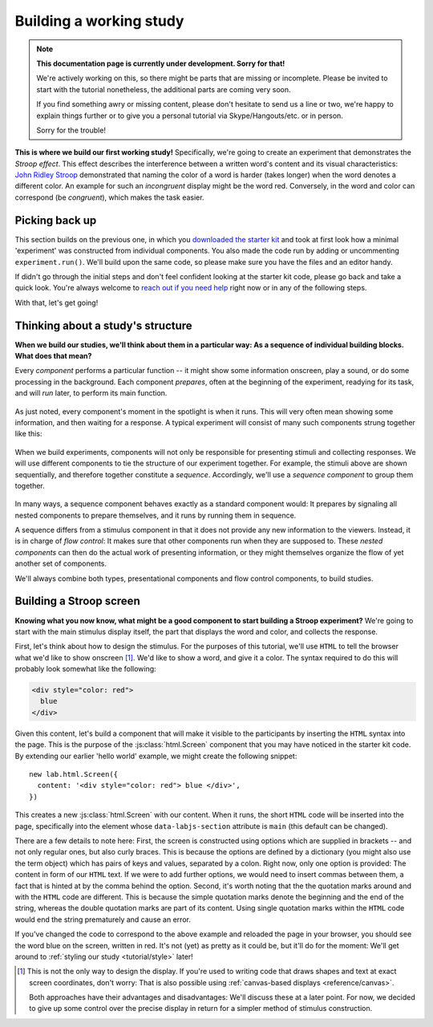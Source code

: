 Building a working study
========================

.. note::
  **This documentation page is currently under development. Sorry for that!**

  We're actively working on this, so there might be parts that are missing or
  incomplete. Please be invited to start with the tutorial nonetheless,
  the additional parts are coming very soon.

  If you find something awry or missing content, please don't hesitate to send
  us a line or two, we're happy to explain things further or to give you a
  personal tutorial via Skype/Hangouts/etc. or in person.

  Sorry for the trouble!

.. raw:: html

  <style>
    .blue {
      color: blue;
      font-weight: 600;
    }
    .document img.screenshot {
      margin-bottom: 5px;
      border: 1px solid #e1e4e5;
      border-radius: 5px;
    }
  </style>

.. role:: blue

.. image:: study/1-stroop-incongruent.png
   :alt: Stroop task screenshot
   :width: 45%
   :align: right
   :class: screenshot

**This is where we build our first working study!** Specifically, we're going to
create an experiment that demonstrates the *Stroop effect*. This effect
describes the interference between a written word's content and its visual
characteristics: `John Ridley Stroop <https://en.wikipedia.org/wiki/John_Ridley_Stroop>`_
demonstrated that naming the color of a word is harder (takes longer) when the
word denotes a different color. An example for such an *incongruent* display
might be the word :blue:`red`. Conversely, in the word and color can correspond
(be *congruent*), which makes the task easier.

Picking back up
---------------

This section builds on the previous one, in which you `downloaded the starter
kit <https://github.com/FelixHenninger/lab.js/releases>`_ and took at first look
how a minimal 'experiment' was constructed from individual components. You also
made the code run by adding or uncommenting ``experiment.run()``. We'll build
upon the same code, so please make sure you have the files and an editor handy.

If didn't go through the initial steps and don't feel confident looking at the
starter kit code, please go back and take a quick look. You're always welcome to
`reach out if you need help <https://github.com/FelixHenninger/lab.js#find-help>`_
right now or in any of the following steps.

With that, let's get going!

Thinking about a study's structure
----------------------------------

**When we build our studies, we'll think about them in a particular way: As a
sequence of individual building blocks. What does that mean?**

Every *component* performs a particular function -- it might show some
information onscreen, play a sound, or do some processing in the background.
Each component *prepares*, often at the beginning of the experiment, readying
for its task, and will *run* later, to perform its main function.

.. figure:: study/2-component-timeline.svg
   :alt: Individual component timeline
   :figwidth: 100%
   :width: 100%
   :align: center

As just noted, every component's moment in the spotlight is when it runs. This
will very often mean showing some information, and then waiting for a response.
A typical experiment will consist of many such components strung together like
this:

.. figure:: study/3-multiple-components.svg
   :alt: Multiple components in sequence
   :figwidth: 100%
   :width: 100%
   :align: center

When we build experiments, components will not only be responsible for
presenting stimuli and collecting responses. We will use different components to
tie the structure of our experiment together. For example, the stimuli above are
shown sequentially, and therefore together constitute a *sequence*.
Accordingly, we'll use a *sequence component* to group them together.

.. figure:: study/4-sequence.svg
   :alt: Components nested in a sequence
   :figwidth: 100%
   :width: 100%
   :align: center

In many ways, a sequence component behaves exactly as a standard component
would: It prepares by signaling all nested components to prepare themselves,
and it runs by running them in sequence.

A sequence differs from a stimulus component in that it does not provide any new
information to the viewers. Instead, it is in charge of *flow control*: It makes
sure that other components run when they are supposed to. These *nested
components* can then do the actual work of presenting information, or they might
themselves organize the flow of yet another set of components.

We'll always combine both types, presentational components and flow control
components, to build studies.

Building a Stroop screen
------------------------

**Knowing what you now know, what might be a good component to start building
a Stroop experiment?** We're going to start with the main stimulus display
itself, the part that displays the word and color, and collects the response.

First, let's think about how to design the stimulus. For the purposes of this
tutorial, we'll use ``HTML`` to tell the browser what we'd like to show
onscreen [#f1]_. We'd like to show a word, and give it a color. The syntax
required to do this will probably look somewhat like the following:

.. code-block:: html

   <div style="color: red">
     blue
   </div>

Given this content, let's build a component that will make it visible to the
participants by inserting the ``HTML`` syntax into the page. This is the purpose
of the :js:class:`html.Screen` component that you may have noticed in the
starter kit code. By extending our earlier 'hello world' example, we might
create the following snippet::

  new lab.html.Screen({
    content: '<div style="color: red"> blue </div>',
  })

This creates a new :js:class:`html.Screen` with our content. When it runs, the
short ``HTML`` code will be inserted into the page, specifically into the
element whose ``data-labjs-section`` attribute is ``main`` (this default can be
changed).

There are a few details to note here: First, the screen is constructed using
options which are supplied in brackets -- and not only regular ones, but also
curly braces. This is because the options are defined by a dictionary (you
might also use the term object) which has pairs of keys and values, separated by
a colon. Right now, only one option is provided: The content in form of our
``HTML`` text. If we were to add further options, we would need to insert commas
between them, a fact that is hinted at by the comma behind the option. Second,
it's worth noting that the the quotation marks around and with the ``HTML`` code
are different. This is because the simple quotation marks denote the beginning
and the end of the string, whereas the double quotation marks are part of its
content. Using single quotation marks within the ``HTML`` code would end the
string prematurely and cause an error.

If you've changed the code to correspond to the above example and reloaded the
page in your browser, you should see the word blue on the screen, written in red.
It's not (yet) as pretty as it could be, but it'll do for the moment: We'll get
around to :ref:`styling our study <tutorial/style>` later!

.. [#f1] This is not the only way to design the display. If you're used to
  writing code that draws shapes and text at exact screen coordinates, don't
  worry: That is also possible using :ref:`canvas-based displays
  <reference/canvas>`.

  Both approaches have their advantages and disadvantages: We'll discuss these
  at a later point. For now, we decided to give up some control over the precise
  display in return for a simpler method of stimulus construction.
